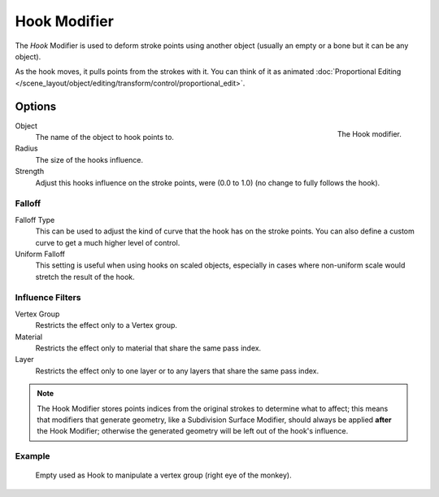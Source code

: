 
*************
Hook Modifier
*************

The *Hook* Modifier is used to deform stroke points using another object
(usually an empty or a bone but it can be any object).

As the hook moves, it pulls points from the strokes with it.
You can think of it as animated
:doc:`Proportional Editing </scene_layout/object/editing/transform/control/proportional_edit>`.


Options
=======

.. figure:: /images/grease-pencil_modifiers_deform_hook_panel.png
   :align: right

   The Hook modifier.

Object
   The name of the object to hook points to.

Radius
   The size of the hooks influence.
Strength
   Adjust this hooks influence on the stroke points, were (0.0 to 1.0) (no change to fully follows the hook).


Falloff
-------

Falloff Type
   This can be used to adjust the kind of curve that the hook has on the stroke points.
   You can also define a custom curve to get a much higher level of control.

Uniform Falloff
   This setting is useful when using hooks on scaled objects,
   especially in cases where non-uniform scale would stretch the result of the hook.


Influence Filters
-----------------

Vertex Group
   Restricts the effect only to a Vertex group.

Material
   Restricts the effect only to material that share the same pass index.

Layer
   Restricts the effect only to one layer or to any layers that share the same pass index.

.. note::

   The Hook Modifier stores points indices from the original strokes to determine what to affect;
   this means that modifiers that generate geometry, like a Subdivision Surface Modifier,
   should always be applied **after** the Hook Modifier;
   otherwise the generated geometry will be left out of the hook's influence.


Example
-------

.. figure:: /images/grease-pencil_modifiers_deform_hook_sample.png

   Empty used as Hook to manipulate a vertex group (right eye of the monkey).
